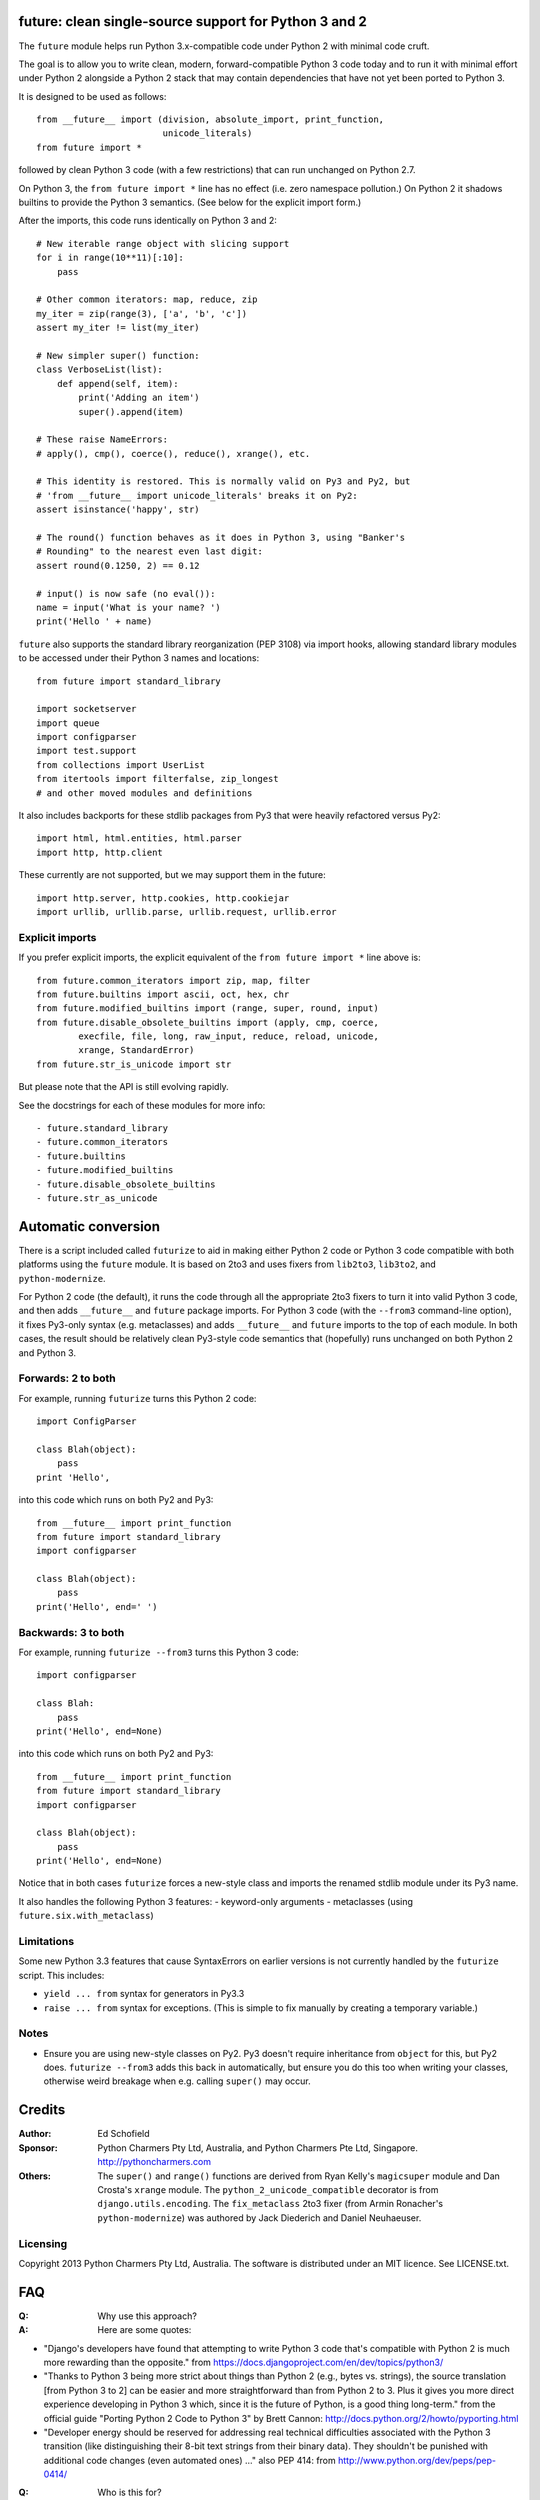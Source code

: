 future: clean single-source support for Python 3 and 2
======================================================

The ``future`` module helps run Python 3.x-compatible code under Python 2
with minimal code cruft.

The goal is to allow you to write clean, modern, forward-compatible
Python 3 code today and to run it with minimal effort under Python 2
alongside a Python 2 stack that may contain dependencies that have not
yet been ported to Python 3.

It is designed to be used as follows::

    from __future__ import (division, absolute_import, print_function,
                            unicode_literals)
    from future import *

followed by clean Python 3 code (with a few restrictions) that can run
unchanged on Python 2.7.

On Python 3, the ``from future import *`` line has no effect (i.e. zero
namespace pollution.) On Python 2 it shadows builtins to provide the
Python 3 semantics. (See below for the explicit import form.)

After the imports, this code runs identically on Python 3 and 2::
    
    # New iterable range object with slicing support
    for i in range(10**11)[:10]:
        pass
    
    # Other common iterators: map, reduce, zip
    my_iter = zip(range(3), ['a', 'b', 'c'])
    assert my_iter != list(my_iter)
    
    # New simpler super() function:
    class VerboseList(list):
        def append(self, item):
            print('Adding an item')
            super().append(item)
    
    # These raise NameErrors:
    # apply(), cmp(), coerce(), reduce(), xrange(), etc.
    
    # This identity is restored. This is normally valid on Py3 and Py2, but
    # 'from __future__ import unicode_literals' breaks it on Py2:
    assert isinstance('happy', str)
    
    # The round() function behaves as it does in Python 3, using "Banker's
    # Rounding" to the nearest even last digit:
    assert round(0.1250, 2) == 0.12
    
    # input() is now safe (no eval()):
    name = input('What is your name? ')
    print('Hello ' + name)


``future`` also supports the standard library reorganization (PEP 3108)
via import hooks, allowing standard library modules to be accessed under
their Python 3 names and locations::
    
    from future import standard_library
    
    import socketserver
    import queue
    import configparser
    import test.support
    from collections import UserList
    from itertools import filterfalse, zip_longest
    # and other moved modules and definitions

It also includes backports for these stdlib packages from Py3 that were
heavily refactored versus Py2::
    
    import html, html.entities, html.parser
    import http, http.client

These currently are not supported, but we may support them in the
future::
    
    import http.server, http.cookies, http.cookiejar
    import urllib, urllib.parse, urllib.request, urllib.error


Explicit imports
----------------
If you prefer explicit imports, the explicit equivalent of the ``from
future import *`` line above is::
    
    from future.common_iterators import zip, map, filter
    from future.builtins import ascii, oct, hex, chr
    from future.modified_builtins import (range, super, round, input)
    from future.disable_obsolete_builtins import (apply, cmp, coerce,
            execfile, file, long, raw_input, reduce, reload, unicode,
            xrange, StandardError)
    from future.str_is_unicode import str

But please note that the API is still evolving rapidly.

See the docstrings for each of these modules for more info::

- future.standard_library
- future.common_iterators
- future.builtins
- future.modified_builtins
- future.disable_obsolete_builtins
- future.str_as_unicode


Automatic conversion
====================

There is a script included called ``futurize`` to aid in making either
Python 2 code or Python 3 code compatible with both platforms using the
``future`` module. It is based on 2to3 and uses fixers from ``lib2to3``,
``lib3to2``, and ``python-modernize``.

For Python 2 code (the default), it runs the code through all the
appropriate 2to3 fixers to turn it into valid Python 3 code, and then
adds ``__future__`` and ``future`` package imports. For Python 3 code
(with the ``--from3`` command-line option), it fixes Py3-only syntax
(e.g.  metaclasses) and adds ``__future__`` and ``future`` imports to the
top of each module. In both cases, the result should be relatively clean
Py3-style code semantics that (hopefully) runs unchanged on both Python 2
and Python 3.

Forwards: 2 to both
--------------------
For example, running ``futurize`` turns this Python 2 code::
    
    import ConfigParser

    class Blah(object):
        pass
    print 'Hello',

into this code which runs on both Py2 and Py3::
    
    from __future__ import print_function
    from future import standard_library
    import configparser

    class Blah(object):
        pass
    print('Hello', end=' ')


Backwards: 3 to both
--------------------
For example, running ``futurize --from3`` turns this Python 3 code::
    
    import configparser

    class Blah:
        pass
    print('Hello', end=None)

into this code which runs on both Py2 and Py3::
    
    from __future__ import print_function
    from future import standard_library
    import configparser

    class Blah(object):
        pass
    print('Hello', end=None)

Notice that in both cases ``futurize`` forces a new-style class and
imports the renamed stdlib module under its Py3 name.

It also handles the following Python 3 features:
- keyword-only arguments
- metaclasses (using ``future.six.with_metaclass``)


Limitations
-----------
Some new Python 3.3 features that cause SyntaxErrors on earlier versions
is not currently handled by the ``futurize`` script. This includes:

- ``yield ... from`` syntax for generators in Py3.3

- ``raise ... from`` syntax for exceptions. (This is simple to fix
  manually by creating a temporary variable.)


Notes
-----
- Ensure you are using new-style classes on Py2. Py3 doesn't require
  inheritance from ``object`` for this, but Py2 does. ``futurize
  --from3`` adds this back in automatically, but ensure you do this too
  when writing your classes, otherwise weird breakage when e.g. calling
  ``super()`` may occur.


Credits
=======
:Author:  Ed Schofield
:Sponsor: Python Charmers Pty Ltd, Australia, and Python Charmers Pte
          Ltd, Singapore. http://pythoncharmers.com
:Others:  The ``super()`` and ``range()`` functions are derived from Ryan
          Kelly's ``magicsuper`` module and Dan Crosta's ``xrange``
          module. The ``python_2_unicode_compatible`` decorator is from
          ``django.utils.encoding``. The ``fix_metaclass`` 2to3 fixer
          (from Armin Ronacher's ``python-modernize``) was authored by
          Jack Diederich and Daniel Neuhaeuser.


Licensing
---------
Copyright 2013 Python Charmers Pty Ltd, Australia.
The software is distributed under an MIT licence. See LICENSE.txt.


FAQ
===
:Q: Why use this approach?

:A: Here are some quotes:

- "Django's developers have found that attempting to write Python 3 code
  that's compatible with Python 2 is much more rewarding than the
  opposite." from https://docs.djangoproject.com/en/dev/topics/python3/

- "Thanks to Python 3 being more strict about things than Python 2 (e.g., bytes
  vs. strings), the source translation [from Python 3 to 2] can be easier and
  more straightforward than from Python 2 to 3. Plus it gives you more direct
  experience developing in Python 3 which, since it is the future of Python, is
  a good thing long-term."
  from the official guide "Porting Python 2 Code to Python 3" by Brett Cannon:
  http://docs.python.org/2/howto/pyporting.html

- "Developer energy should be reserved for addressing real technical
  difficulties associated with the Python 3 transition (like distinguishing
  their 8-bit text strings from their binary data). They shouldn't be punished
  with additional code changes (even automated ones) ..."
  also PEP 414: from http://www.python.org/dev/peps/pep-0414/


:Q: Who is this for?

:A: 1. People who would prefer to write clean, future-proof Python
       3-compatible code, but whose day-jobs require that their code run on a
       Python 2 stack.

    2. People who wish to simplify migration of their codebases to Python 3.3+,
       module by module and feature by feature.

    3. People with existing or new Python 3 codebases who wish to provide
       Python 2.7 support easily.


:Q: Why is there a need for this?

:A: "Python 2 is the next COBOL." - Alex Gaynor, at PyCon AU 2013

    Python 2.7 is the end of the Python 2 line. The language and standard
    libraries are improving only in Python 3.x. Python 3.3 is a better
    language and better set of standard libraries than Python 2.x in
    almost every way.

    ``future`` helps you to take advantage of the cleaner semantics of
    Python 3 code today while still supporting Python 2. The goal is to
    facilitate writing future-proof code and give the Python community an
    easier upgrade path to Python 3.
    

Other compatibility tools
-------------------------

:Q: What is the relationship between this project and ``2to3``?

:A: ``2to3`` is a powerful and flexible tool that can produce different
    styles of Python 3 code. It is, however, primarily designed for
    one-way porting efforts, for projects that can leave behind Python 2
    support.

    The example at the top of the 2to3 docs
    (http://docs.python.org/2/library/2to3.html) illustrates this point.
    After transformation, ``example.py`` looks like this::

        def greet(name):
            print("Hello, {0}!".format(name))
        print("What's your name?")
        name = input()
        greet(name)

    This is Python 3 code that, although syntactically valid on Python 2,
    is actually semantically incorrect. On Python 2, it raises an
    exception for most inputs; worse, it allows arbitrary code execution
    by the user for specially crafted inputs.

    Almost every output of ``2to3`` will need modification to provide
    backward compatibility with Python 2. ``future`` is designed for just
    this purpose.


:Q: Can't I maintain a Python 2 codebase and use 2to3 to automatically
    convert to Python 3 in the setup script?

:A: Yes, this is possible, but then your actual working codebase will be
    stuck with only Python 2's features (and its warts) for as long as you
    need to retain Python 2 compatibility. This may be at least 5 years
    for many projects.

    This approach also carries the significant disadvantage that you
    cannot apply patches submitted by Python 3 users against the
    auto-generated Python 3 code. (See
    http://www.youtube.com/watch?v=xNZ4OVO2Z_E.)


:Q: What is the relationship between this project and ``six``?

:A: ``future`` is a higher-level interface that incorporates the ``six``
    module.  They share the same goal of making it possible to write a
    single-source codebase that works
    on both Python 2 and Python 3 without modification. ``future`` offers
    a cleaner interface that works with standard Python 3 code and
    supports more new Python 3 features.
    
    Codebases that use ``six`` directly tend to be mixtures of
    Python 2 code, Python 3 code, and ``six``-specific wrapper
    interfaces. In practice it sometimes looks like this::
    
        from sklearn.externals.six.moves import (cStringIO as StringIO,
                                                 xrange)

        for i, (k, v) in enumerate(sorted(six.iteritems(params))):
            # ...

        if six.PY3:
            exec(open('setup.py').read(), {'__name__'='__main__'})
        else:
            execfile('setup.py', {'__name__'='__main__'})
        
        for i in xrange(n):          # non-standard Python 3
            pass
    

    Such a mixture of interfaces puts a maintenance burden on the code to
    support both versions.

    Here is the equivalent code using the ``future`` module::
    
        from future import standard_library, range

        for i, (k, v) in enumerate(sorted(params.items())):
            # ...

        exec(open('setup.py').read(), {'__name__'='__main__'})
        
        for i in range(n):           # standard Python 3
            pass
    
    This is standard Python 3 code, with an import line that
    has no effect on Python 3.
    
    Another difference is version support: ``future`` supports only
    Python 2.7 and Python 3.2+. In contrast, six is designed to support
    versions of Python prior to 2.7 and Python 3.0-3.1. Some of the
    interfaces provided by six (like the ``next()`` and ``print_()``
    functions) are superseded by features introduced in Python 2.6 or
    2.7.

    The final difference is in scope: ``future`` offers more backported
    features from Python 3, including the improved no-argument super()
    function, the new range object (with slicing support), rounding
    behaviour, and some backported stdlib modules such as ``urllib``.
    More backported features will be added in the future. This should
    reduce the burden on every project to roll its own py3k compatibility
    wrapper module.

:Q: What is the relationship between this project and ``python-modernize``?

:A: ``python-future`` contains, in addition to the ``future``
    compatibility package, a ``futurize`` script that is similar to
    ``python-modernize.py`` in intent and design (based on ``2to3``).
    
    Whereas ``python-modernize`` converts Py2 code into a common
    subset of Python 2 and 3, with ``six`` as a run-time dependency,
    ``futurize`` converts either Py2 or Py3 code into a common subset of
    Python 2 and 3, with ``future`` as a run-time dependency.    

    Because ``future`` incorporates ``six`` and also provides more
    backported Py3 behaviours, the code resulting from ``futurize``
    should be cleaner and require less additional manual porting effort
    to handle renamed modules and modified builtins.

:Q: How did the original need for this arise?

:A: In teaching Python, we at Python Charmers faced a dilemma: teach
    people Python 3, which was future-proof but not as useful to them because
    of weaker 3rd-party package support, or teach them Python 2, which was
    more useful today but would require people to change their code and
    unlearn various habits soon. We searched for ways to avoid polluting the
    world with more deprecated code, but didn't find a good way.

    Also, in attempting to port ``scikit-learn`` to Python 3, I (Ed) was
    dissatisfied with how much code cruft was necessary to introduce to
    support Python 2 and 3 from a single codebase (the preferred porting
    option). 
    
    Since backward-compatibility with Python 2 may be necessary
    for at least the next 5 years, one of the promised benefits of Python
    3 -- cleaner code with fewer of Python 2's warts -- was difficult to
    realise before in practice in a single codebase that supported both
    platforms.


:Q: Do you support Pypy?

:A: Yes, except for the standard_library feature (currently).
    Feedback and pull requests are welcome!

:Q: Do you support IronPython and/or Jython?

:A: Not sure. This would be nice.


:Q: Can I help?

:A: Yes please :) I welcome bug reports, tests, and pull requests.

